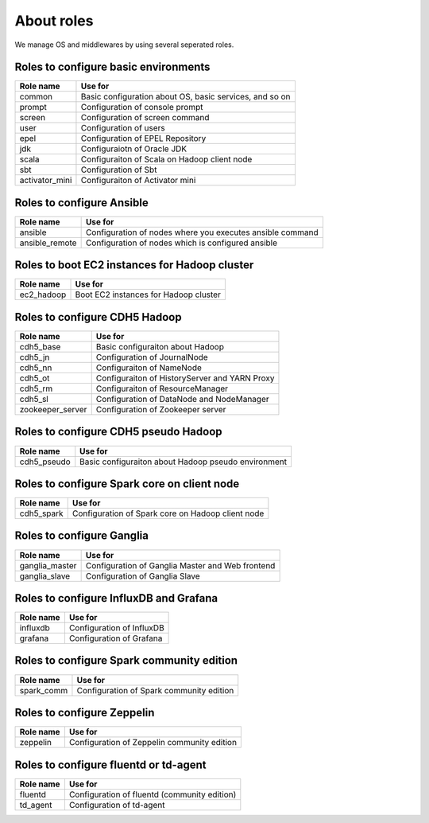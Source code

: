 About roles
============
We manage OS and middlewares by using several seperated roles.

Roles to configure basic environments
----------------------------------------

================ =======================================================
Role name        Use for
================ =======================================================
common           Basic configuration about OS, basic services, and so on
prompt           Configuration of console prompt
screen           Configuration of screen command
user             Configuration of users
epel             Configuration of EPEL Repository
jdk              Configuraiotn of Oracle JDK
scala            Configuraiton of Scala on Hadoop client node
sbt              Configuration of Sbt
activator_mini   Configuraiton of Activator mini
================ =======================================================

Roles to configure Ansible
-----------------------------

================ =======================================================
Role name        Use for
================ =======================================================
ansible          Configuration of nodes where you executes ansible command
ansible_remote   Configuration of nodes which is configured ansible
================ =======================================================

Roles to boot EC2 instances for Hadoop cluster
------------------------------------------------

================ =======================================================
Role name        Use for
================ =======================================================
ec2_hadoop       Boot EC2 instances for Hadoop cluster
================ =======================================================

Roles to configure CDH5 Hadoop
----------------------------------

================ =======================================================
Role name        Use for
================ =======================================================
cdh5_base        Basic configuraiton about Hadoop
cdh5_jn          Configuration of JournalNode
cdh5_nn          Configuraiton of NameNode
cdh5_ot          Configuraiton of HistoryServer and YARN Proxy
cdh5_rm          Configuraiton of ResourceManager
cdh5_sl          Configuration of DataNode and NodeManager
zookeeper_server Configuration of Zookeeper server
================ =======================================================

Roles to configure CDH5 pseudo Hadoop
---------------------------------------
================ =======================================================
Role name        Use for
================ =======================================================
cdh5_pseudo      Basic configuraiton about Hadoop pseudo environment
================ =======================================================

Roles to configure Spark core on client node
------------------------------------------------

================ =======================================================
Role name        Use for
================ =======================================================
cdh5_spark       Configuration of Spark core on Hadoop client node
================ =======================================================

Roles to configure Ganglia
------------------------------

================ =======================================================
Role name        Use for
================ =======================================================
ganglia_master   Configuration of Ganglia Master and Web frontend
ganglia_slave    Configuration of Ganglia Slave
================ =======================================================

Roles to configure InfluxDB and Grafana
------------------------------------------

================ =======================================================
Role name        Use for
================ =======================================================
influxdb         Configuration of InfluxDB
grafana          Configuration of Grafana
================ =======================================================

Roles to configure Spark community edition
-------------------------------------------

================ =======================================================
Role name        Use for
================ =======================================================
spark_comm       Configuration of Spark community edition
================ =======================================================

Roles to configure Zeppelin
-------------------------------------------

================ =======================================================
Role name        Use for
================ =======================================================
zeppelin         Configuration of Zeppelin community edition
================ =======================================================

Roles to configure fluentd or td-agent
-------------------------------------------

================ =======================================================
Role name        Use for
================ =======================================================
fluentd          Configuration of fluentd (community edition)
td_agent         Configuration of td-agent
================ =======================================================
